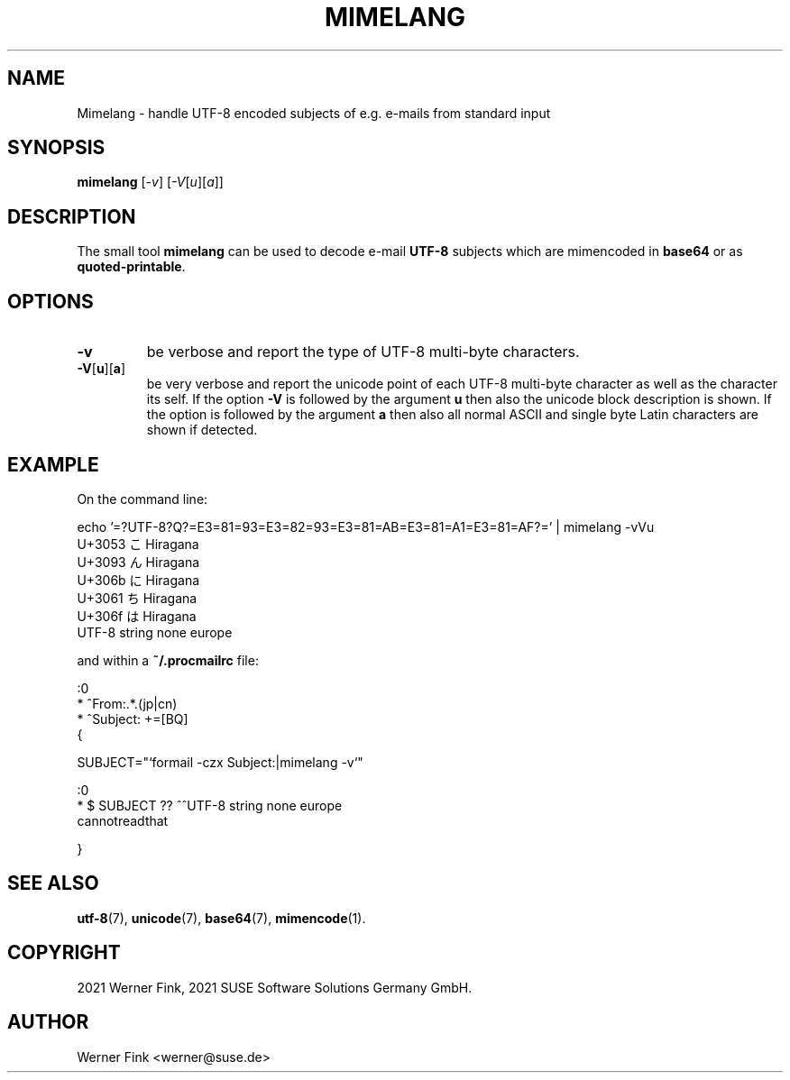 .\"
.\" Copyright 2021 Werner Fink, 2021 SUSE Software Solutions Germany GmbH.
.\"
.\" This program is free software; you can redistribute it and/or modify
.\" it under the terms of the GNU General Public License as published by
.\" the Free Software Foundation; either version 2 of the License, or
.\" (at your option) any later version.
.\"
.TH MIMELANG 1 "Jul 21, 2021" "Version 0.1" "General Commands Manual"
.UC 1
.SH NAME
Mimelang \- handle UTF-8 encoded subjects of e.g. e-mails from standard input
.SH SYNOPSIS
.\"
.B mimelang
.RI [ -v ]
.RI [ -V [ u ][ a ]]
.SH DESCRIPTION
The small tool
.B mimelang
can be used to decode e-mail
.B UTF-8
subjects which are mimencoded in
.B base64
or as
.BR quoted-printable .
.SH OPTIONS
.TP
.B \-v
be verbose and report the type of UTF-8 multi-byte characters.
.TP
.BR \-V [ u ][ a ]
be very verbose and report the unicode point of each UTF-8 multi-byte character as
well as the character its self.  If the option
.B -V
is followed by the argument
.B u
then also the unicode block description is shown.
If the option is followed by the argument
.B a
then also all normal ASCII and single byte Latin characters are shown
if detected.
.SH EXAMPLE
On the command line:
.PP
.EX
    echo '=?UTF-8?Q?=E3=81=93=E3=82=93=E3=81=AB=E3=81=A1=E3=81=AF?=' | mimelang -vVu
    U+3053 こ       Hiragana
    U+3093 ん       Hiragana
    U+306b に       Hiragana
    U+3061 ち       Hiragana
    U+306f は       Hiragana
    UTF-8 string none europe
.EE
.PP
and within a
.B ~/.procmailrc
file:
.EE
.PP
    :0
    * ^From:.*\.(jp|cn)
    * ^Subject: +=\?utf-8\?[BQ]\?.*

    {

        SUBJECT="`formail -czx Subject:|mimelang -v`"

        :0
        * $ SUBJECT ?? ^^UTF-8 string none europe
        cannotreadthat

    }
.EX
.SH SEE ALSO
.BR utf-8 (7),
.BR unicode (7),
.BR base64 (7),
.BR mimencode (1).
.SH COPYRIGHT
2021 Werner Fink,
2021 SUSE Software Solutions Germany GmbH.
.SH AUTHOR
Werner Fink <werner@suse.de>
